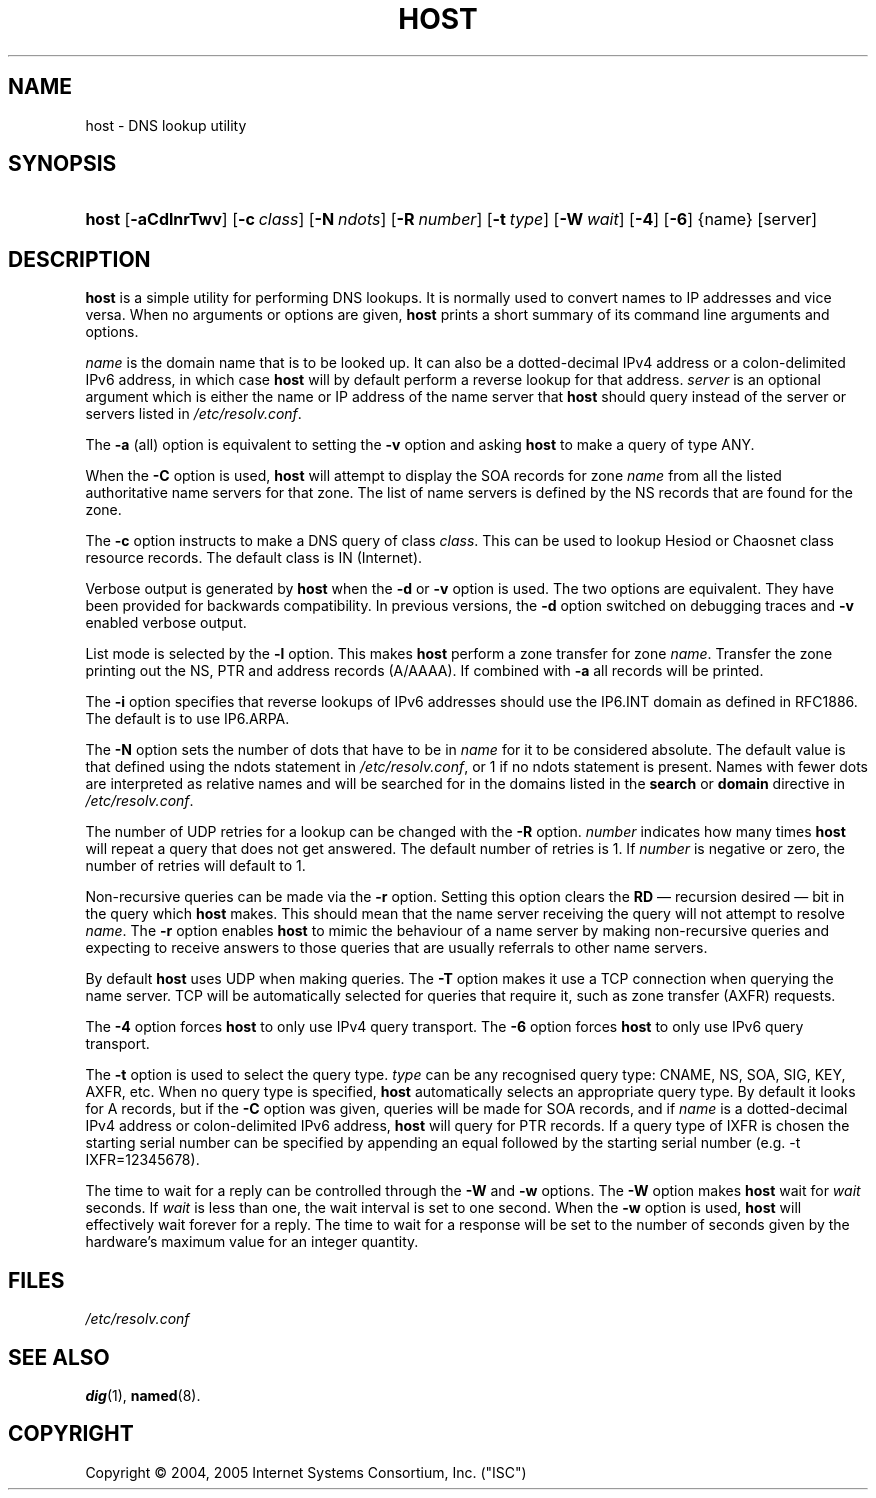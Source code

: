 .\" Copyright (C) 2004, 2005 Internet Systems Consortium, Inc. ("ISC")
.\" Copyright (C) 2000-2002 Internet Software Consortium.
.\" 
.\" Permission to use, copy, modify, and distribute this software for any
.\" purpose with or without fee is hereby granted, provided that the above
.\" copyright notice and this permission notice appear in all copies.
.\" 
.\" THE SOFTWARE IS PROVIDED "AS IS" AND ISC DISCLAIMS ALL WARRANTIES WITH
.\" REGARD TO THIS SOFTWARE INCLUDING ALL IMPLIED WARRANTIES OF MERCHANTABILITY
.\" AND FITNESS. IN NO EVENT SHALL ISC BE LIABLE FOR ANY SPECIAL, DIRECT,
.\" INDIRECT, OR CONSEQUENTIAL DAMAGES OR ANY DAMAGES WHATSOEVER RESULTING FROM
.\" LOSS OF USE, DATA OR PROFITS, WHETHER IN AN ACTION OF CONTRACT, NEGLIGENCE
.\" OR OTHER TORTIOUS ACTION, ARISING OUT OF OR IN CONNECTION WITH THE USE OR
.\" PERFORMANCE OF THIS SOFTWARE.
.\"
.\" $Id: host.1,v 1.11.2.1.4.8 2006/06/29 13:02:30 marka Exp $
.\"
.hy 0
.ad l
.\"     Title: host
.\"    Author: 
.\" Generator: DocBook XSL Stylesheets v1.70.1 <http://docbook.sf.net/>
.\"      Date: Jun 30, 2000
.\"    Manual: BIND9
.\"    Source: BIND9
.\"
.TH "HOST" "1" "Jun 30, 2000" "BIND9" "BIND9"
.\" disable hyphenation
.nh
.\" disable justification (adjust text to left margin only)
.ad l
.SH "NAME"
host \- DNS lookup utility
.SH "SYNOPSIS"
.HP 5
\fBhost\fR [\fB\-aCdlnrTwv\fR] [\fB\-c\ \fR\fB\fIclass\fR\fR] [\fB\-N\ \fR\fB\fIndots\fR\fR] [\fB\-R\ \fR\fB\fInumber\fR\fR] [\fB\-t\ \fR\fB\fItype\fR\fR] [\fB\-W\ \fR\fB\fIwait\fR\fR] [\fB\-4\fR] [\fB\-6\fR] {name} [server]
.SH "DESCRIPTION"
.PP
\fBhost\fR
is a simple utility for performing DNS lookups. It is normally used to convert names to IP addresses and vice versa. When no arguments or options are given,
\fBhost\fR
prints a short summary of its command line arguments and options.
.PP
\fIname\fR
is the domain name that is to be looked up. It can also be a dotted\-decimal IPv4 address or a colon\-delimited IPv6 address, in which case
\fBhost\fR
will by default perform a reverse lookup for that address.
\fIserver\fR
is an optional argument which is either the name or IP address of the name server that
\fBhost\fR
should query instead of the server or servers listed in
\fI/etc/resolv.conf\fR.
.PP
The
\fB\-a\fR
(all) option is equivalent to setting the
\fB\-v\fR
option and asking
\fBhost\fR
to make a query of type ANY.
.PP
When the
\fB\-C\fR
option is used,
\fBhost\fR
will attempt to display the SOA records for zone
\fIname\fR
from all the listed authoritative name servers for that zone. The list of name servers is defined by the NS records that are found for the zone.
.PP
The
\fB\-c\fR
option instructs to make a DNS query of class
\fIclass\fR. This can be used to lookup Hesiod or Chaosnet class resource records. The default class is IN (Internet).
.PP
Verbose output is generated by
\fBhost\fR
when the
\fB\-d\fR
or
\fB\-v\fR
option is used. The two options are equivalent. They have been provided for backwards compatibility. In previous versions, the
\fB\-d\fR
option switched on debugging traces and
\fB\-v\fR
enabled verbose output.
.PP
List mode is selected by the
\fB\-l\fR
option. This makes
\fBhost\fR
perform a zone transfer for zone
\fIname\fR. Transfer the zone printing out the NS, PTR and address records (A/AAAA). If combined with
\fB\-a\fR
all records will be printed.
.PP
The
\fB\-i\fR
option specifies that reverse lookups of IPv6 addresses should use the IP6.INT domain as defined in RFC1886. The default is to use IP6.ARPA.
.PP
The
\fB\-N\fR
option sets the number of dots that have to be in
\fIname\fR
for it to be considered absolute. The default value is that defined using the ndots statement in
\fI/etc/resolv.conf\fR, or 1 if no ndots statement is present. Names with fewer dots are interpreted as relative names and will be searched for in the domains listed in the
\fBsearch\fR
or
\fBdomain\fR
directive in
\fI/etc/resolv.conf\fR.
.PP
The number of UDP retries for a lookup can be changed with the
\fB\-R\fR
option.
\fInumber\fR
indicates how many times
\fBhost\fR
will repeat a query that does not get answered. The default number of retries is 1. If
\fInumber\fR
is negative or zero, the number of retries will default to 1.
.PP
Non\-recursive queries can be made via the
\fB\-r\fR
option. Setting this option clears the
\fBRD\fR
\(em recursion desired \(em bit in the query which
\fBhost\fR
makes. This should mean that the name server receiving the query will not attempt to resolve
\fIname\fR. The
\fB\-r\fR
option enables
\fBhost\fR
to mimic the behaviour of a name server by making non\-recursive queries and expecting to receive answers to those queries that are usually referrals to other name servers.
.PP
By default
\fBhost\fR
uses UDP when making queries. The
\fB\-T\fR
option makes it use a TCP connection when querying the name server. TCP will be automatically selected for queries that require it, such as zone transfer (AXFR) requests.
.PP
The
\fB\-4\fR
option forces
\fBhost\fR
to only use IPv4 query transport. The
\fB\-6\fR
option forces
\fBhost\fR
to only use IPv6 query transport.
.PP
The
\fB\-t\fR
option is used to select the query type.
\fItype\fR
can be any recognised query type: CNAME, NS, SOA, SIG, KEY, AXFR, etc. When no query type is specified,
\fBhost\fR
automatically selects an appropriate query type. By default it looks for A records, but if the
\fB\-C\fR
option was given, queries will be made for SOA records, and if
\fIname\fR
is a dotted\-decimal IPv4 address or colon\-delimited IPv6 address,
\fBhost\fR
will query for PTR records. If a query type of IXFR is chosen the starting serial number can be specified by appending an equal followed by the starting serial number (e.g. \-t IXFR=12345678).
.PP
The time to wait for a reply can be controlled through the
\fB\-W\fR
and
\fB\-w\fR
options. The
\fB\-W\fR
option makes
\fBhost\fR
wait for
\fIwait\fR
seconds. If
\fIwait\fR
is less than one, the wait interval is set to one second. When the
\fB\-w\fR
option is used,
\fBhost\fR
will effectively wait forever for a reply. The time to wait for a response will be set to the number of seconds given by the hardware's maximum value for an integer quantity.
.SH "FILES"
.PP
\fI/etc/resolv.conf\fR
.SH "SEE ALSO"
.PP
\fBdig\fR(1),
\fBnamed\fR(8).
.SH "COPYRIGHT"
Copyright \(co 2004, 2005 Internet Systems Consortium, Inc. ("ISC")
